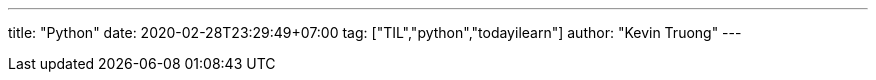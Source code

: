 ---
title: "Python"
date: 2020-02-28T23:29:49+07:00
tag: ["TIL","python","todayilearn"]
author: "Kevin Truong"
---
